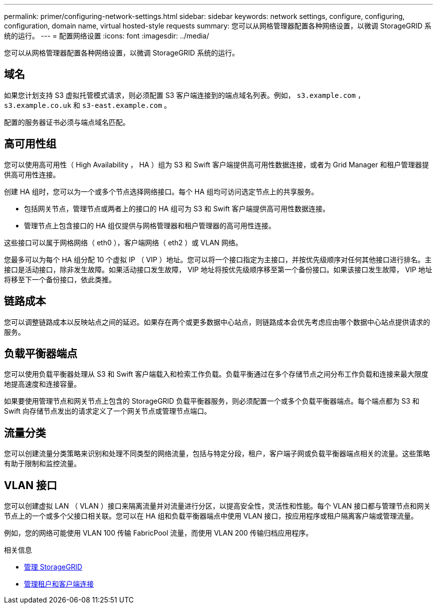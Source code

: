 ---
permalink: primer/configuring-network-settings.html 
sidebar: sidebar 
keywords: network settings, configure, configuring, configuration, domain name, virtual hosted-style requests 
summary: 您可以从网格管理器配置各种网络设置，以微调 StorageGRID 系统的运行。 
---
= 配置网络设置
:icons: font
:imagesdir: ../media/


[role="lead"]
您可以从网格管理器配置各种网络设置，以微调 StorageGRID 系统的运行。



== 域名

如果您计划支持 S3 虚拟托管模式请求，则必须配置 S3 客户端连接到的端点域名列表。例如， `s3.example.com` ， `s3.example.co.uk` 和 `s3-east.example.com` 。

配置的服务器证书必须与端点域名匹配。



== 高可用性组

您可以使用高可用性（ High Availability ， HA ）组为 S3 和 Swift 客户端提供高可用性数据连接，或者为 Grid Manager 和租户管理器提供高可用性连接。

创建 HA 组时，您可以为一个或多个节点选择网络接口。每个 HA 组均可访问选定节点上的共享服务。

* 包括网关节点，管理节点或两者上的接口的 HA 组可为 S3 和 Swift 客户端提供高可用性数据连接。
* 管理节点上包含接口的 HA 组仅提供与网格管理器和租户管理器的高可用性连接。


这些接口可以属于网格网络（ eth0 ），客户端网络（ eth2 ）或 VLAN 网络。

您最多可以为每个 HA 组分配 10 个虚拟 IP （ VIP ）地址。您可以将一个接口指定为主接口，并按优先级顺序对任何其他接口进行排名。主接口是活动接口，除非发生故障。如果活动接口发生故障， VIP 地址将按优先级顺序移至第一个备份接口。如果该接口发生故障， VIP 地址将移至下一个备份接口，依此类推。



== 链路成本

您可以调整链路成本以反映站点之间的延迟。如果存在两个或更多数据中心站点，则链路成本会优先考虑应由哪个数据中心站点提供请求的服务。



== 负载平衡器端点

您可以使用负载平衡器处理从 S3 和 Swift 客户端载入和检索工作负载。负载平衡通过在多个存储节点之间分布工作负载和连接来最大限度地提高速度和连接容量。

如果要使用管理节点和网关节点上包含的 StorageGRID 负载平衡器服务，则必须配置一个或多个负载平衡器端点。每个端点都为 S3 和 Swift 向存储节点发出的请求定义了一个网关节点或管理节点端口。



== 流量分类

您可以创建流量分类策略来识别和处理不同类型的网络流量，包括与特定分段，租户，客户端子网或负载平衡器端点相关的流量。这些策略有助于限制和监控流量。



== VLAN 接口

您可以创建虚拟 LAN （ VLAN ）接口来隔离流量并对流量进行分区，以提高安全性，灵活性和性能。每个 VLAN 接口都与管理节点和网关节点上的一个或多个父接口相关联。您可以在 HA 组和负载平衡器端点中使用 VLAN 接口，按应用程序或租户隔离客户端或管理流量。

例如，您的网络可能使用 VLAN 100 传输 FabricPool 流量，而使用 VLAN 200 传输归档应用程序。

.相关信息
* xref:../admin/index.adoc[管理 StorageGRID]
* xref:managing-tenants-and-client-connections.adoc[管理租户和客户端连接]

